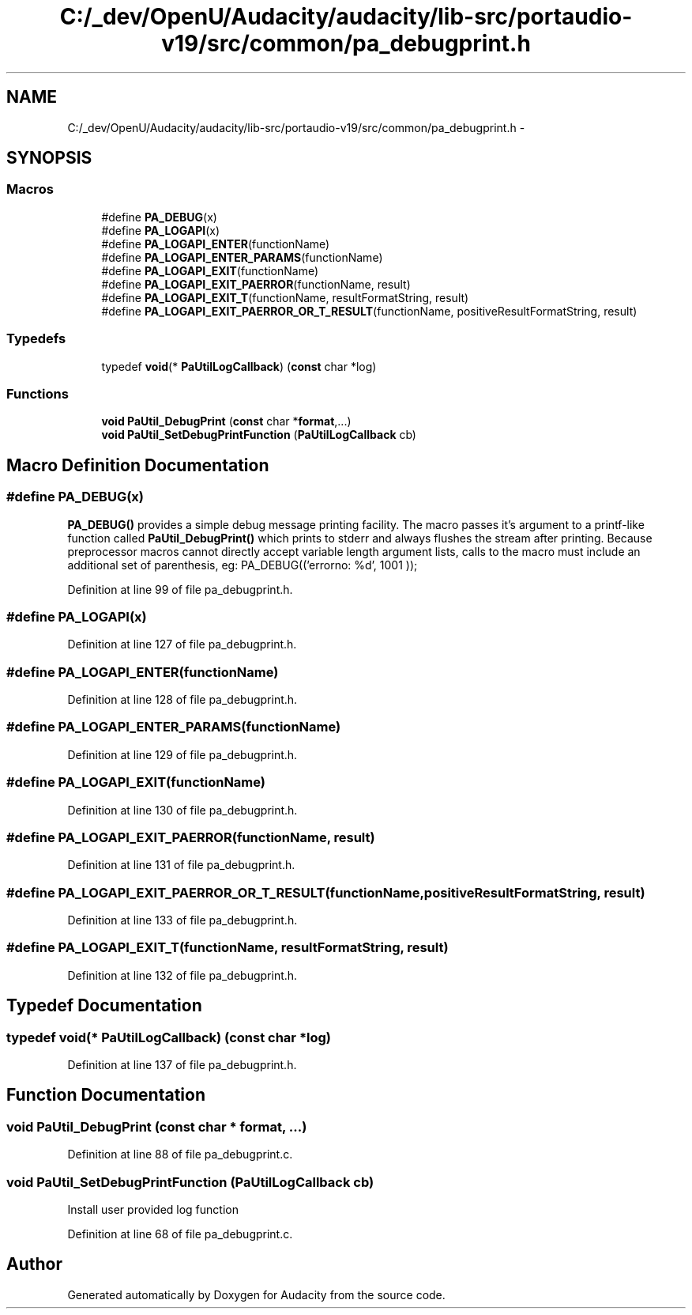 .TH "C:/_dev/OpenU/Audacity/audacity/lib-src/portaudio-v19/src/common/pa_debugprint.h" 3 "Thu Apr 28 2016" "Audacity" \" -*- nroff -*-
.ad l
.nh
.SH NAME
C:/_dev/OpenU/Audacity/audacity/lib-src/portaudio-v19/src/common/pa_debugprint.h \- 
.SH SYNOPSIS
.br
.PP
.SS "Macros"

.in +1c
.ti -1c
.RI "#define \fBPA_DEBUG\fP(x)"
.br
.ti -1c
.RI "#define \fBPA_LOGAPI\fP(x)"
.br
.ti -1c
.RI "#define \fBPA_LOGAPI_ENTER\fP(functionName)"
.br
.ti -1c
.RI "#define \fBPA_LOGAPI_ENTER_PARAMS\fP(functionName)"
.br
.ti -1c
.RI "#define \fBPA_LOGAPI_EXIT\fP(functionName)"
.br
.ti -1c
.RI "#define \fBPA_LOGAPI_EXIT_PAERROR\fP(functionName,  result)"
.br
.ti -1c
.RI "#define \fBPA_LOGAPI_EXIT_T\fP(functionName,  resultFormatString,  result)"
.br
.ti -1c
.RI "#define \fBPA_LOGAPI_EXIT_PAERROR_OR_T_RESULT\fP(functionName,  positiveResultFormatString,  result)"
.br
.in -1c
.SS "Typedefs"

.in +1c
.ti -1c
.RI "typedef \fBvoid\fP(* \fBPaUtilLogCallback\fP) (\fBconst\fP char *log)"
.br
.in -1c
.SS "Functions"

.in +1c
.ti -1c
.RI "\fBvoid\fP \fBPaUtil_DebugPrint\fP (\fBconst\fP char *\fBformat\fP,\&.\&.\&.)"
.br
.ti -1c
.RI "\fBvoid\fP \fBPaUtil_SetDebugPrintFunction\fP (\fBPaUtilLogCallback\fP cb)"
.br
.in -1c
.SH "Macro Definition Documentation"
.PP 
.SS "#define PA_DEBUG(x)"
\fBPA_DEBUG()\fP provides a simple debug message printing facility\&. The macro passes it's argument to a printf-like function called \fBPaUtil_DebugPrint()\fP which prints to stderr and always flushes the stream after printing\&. Because preprocessor macros cannot directly accept variable length argument lists, calls to the macro must include an additional set of parenthesis, eg: PA_DEBUG(('errorno: %d', 1001 )); 
.PP
Definition at line 99 of file pa_debugprint\&.h\&.
.SS "#define PA_LOGAPI(x)"

.PP
Definition at line 127 of file pa_debugprint\&.h\&.
.SS "#define PA_LOGAPI_ENTER(functionName)"

.PP
Definition at line 128 of file pa_debugprint\&.h\&.
.SS "#define PA_LOGAPI_ENTER_PARAMS(functionName)"

.PP
Definition at line 129 of file pa_debugprint\&.h\&.
.SS "#define PA_LOGAPI_EXIT(functionName)"

.PP
Definition at line 130 of file pa_debugprint\&.h\&.
.SS "#define PA_LOGAPI_EXIT_PAERROR(functionName, result)"

.PP
Definition at line 131 of file pa_debugprint\&.h\&.
.SS "#define PA_LOGAPI_EXIT_PAERROR_OR_T_RESULT(functionName, positiveResultFormatString, result)"

.PP
Definition at line 133 of file pa_debugprint\&.h\&.
.SS "#define PA_LOGAPI_EXIT_T(functionName, resultFormatString, result)"

.PP
Definition at line 132 of file pa_debugprint\&.h\&.
.SH "Typedef Documentation"
.PP 
.SS "typedef \fBvoid\fP(* PaUtilLogCallback) (\fBconst\fP char *log)"

.PP
Definition at line 137 of file pa_debugprint\&.h\&.
.SH "Function Documentation"
.PP 
.SS "\fBvoid\fP PaUtil_DebugPrint (\fBconst\fP char * format,  \&.\&.\&.)"

.PP
Definition at line 88 of file pa_debugprint\&.c\&.
.SS "\fBvoid\fP PaUtil_SetDebugPrintFunction (\fBPaUtilLogCallback\fP cb)"
Install user provided log function 
.PP
Definition at line 68 of file pa_debugprint\&.c\&.
.SH "Author"
.PP 
Generated automatically by Doxygen for Audacity from the source code\&.
